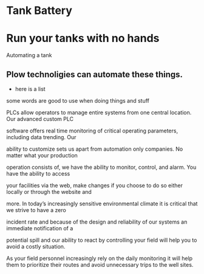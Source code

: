 * Tank Battery
[[/assets/img/carousel/IMG_20160225_131958.jpg]]
* Run your tanks with no hands
Automating a tank
** Plow technoligies can automate these things.
+ here is a list

some words are good to use when doing things and stuff

PLCs allow operators to manage entire systems from one central location.  Our advanced custom PLC 

software offers real time monitoring of critical operating parameters, including data trending.  Our 

ability to customize sets us apart from automation only companies.  No matter what your production 

operation consists of, we have the ability to monitor, control, and alarm. You have the ability to access 

your facilities via the web, make changes if you choose to do so either locally or through the website and 

more.  In today’s increasingly sensitive environmental climate it is critical that we strive to have a zero 

incident rate and because of the design and reliability of our systems an immediate notification of a 

potential spill and our ability to react by controlling your field will help you to avoid a costly situation.  

As your field personnel increasingly rely on the daily monitoring it will help them to prioritize their 
routes and avoid unnecessary trips to the well sites.
